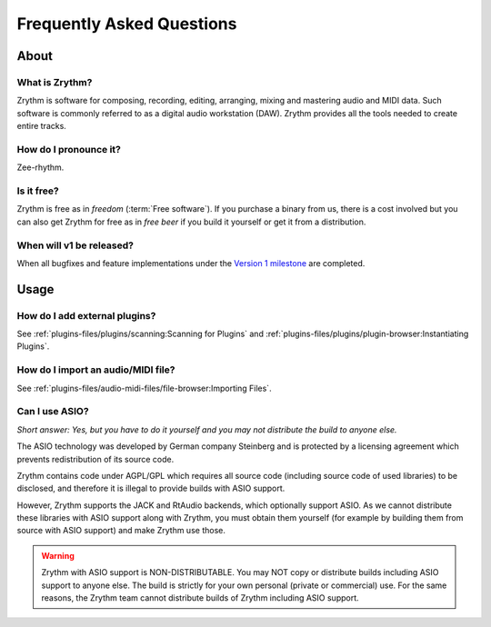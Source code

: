.. SPDX-FileCopyrightText: © 2023-2024 Alexandros Theodotou <alex@zrythm.org>
   SPDX-License-Identifier: GFDL-1.3-invariants-or-later

   This file incorporates work by the Audacity Team covered by
   the Creative Commons Attribution 3.0 license (specifically,
   the ASIO section).
   SPDX-License-Identifier: CC-BY-3.0

.. This is part of the Zrythm Manual.
   See the file index.rst for copying conditions.

.. sectionauthor:: Alexandros Theodotou <alex@zrythm.org>

Frequently Asked Questions
==========================

About
+++++

What is Zrythm?
---------------

Zrythm is software for composing, recording, editing, arranging,
mixing and mastering audio and MIDI data. Such software is
commonly referred to as a digital audio workstation (DAW).
Zrythm provides all the tools needed to create entire tracks.

How do I pronounce it?
----------------------

Zee-rhythm.

..
  How does Zrythm compare to other DAWs?
  --------------------------------------

  Freedom
  ~~~~~~~

  Most DAWs are proprietary. This means that they place restrictions
  on running, copying, distributing, studying, changing and
  improving them, and you are at the mercy of their developers.

  In contrast, Zrythm is *free/libre software* (*"free" as in "freedom"*).
  This means that Zrythm provides users with the following freedoms:

  * The freedom to run the program as you wish, for any purpose
  * The freedom to study how the program works and change it (access to the source code is a precondition for this)
  * The freedom to redistribute exact copies, even commercially
  * The freedom to distribute copies of your modified versions to others, even commercially

  .. important:: That the word Zrythm and the Zrythm logo are
     trademarks, so you have to abide by our trademark policy or
     remove them if you plan to distribute modified versions.

  Comparison with other libre DAWs
  ~~~~~~~~~~~~~~~~~~~~~~~~~~~~~~~~

  Ardour
    Ardour is the most advanced libre DAW available and is
    great for recording and editing audio, but not as finetuned as
    Zrythm is for composing electronic music
  QTractor/Rosegarden
    Great basic feature set but in our view the
    user interface is not as intuitive as Zrythm
  LMMS
    Basic feature set and an easy-to-use interface, making it
    suitable for beginners, but lacks many features needed for
    professional music production

Is it free?
-----------

Zrythm is free as in *freedom* (:term:`Free software`).
If you purchase a binary from us, there is a cost involved but
you can also get Zrythm for free as in *free beer* if you build
it yourself or get it from a distribution.

When will v1 be released?
-------------------------

When all bugfixes and feature implementations under the
`Version 1 milestone <https://gitlab.zrythm.org/zrythm/zrythm/-/issues?milestone_title=v1>`_ are completed.

Usage
+++++

How do I add external plugins?
------------------------------

See :ref:`plugins-files/plugins/scanning:Scanning for Plugins` and
:ref:`plugins-files/plugins/plugin-browser:Instantiating Plugins`.

How do I import an audio/MIDI file?
-----------------------------------

See :ref:`plugins-files/audio-midi-files/file-browser:Importing Files`.

Can I use ASIO?
---------------

*Short answer: Yes, but you have to do it yourself and you may
not distribute the build to anyone else.*

The ASIO technology was developed by German company Steinberg
and is protected by a licensing agreement which prevents
redistribution of its source code.

Zrythm contains code under AGPL/GPL which requires all source
code (including source code of used libraries) to be
disclosed, and therefore it is illegal to provide
builds with ASIO support.

However, Zrythm supports the JACK and RtAudio backends, which
optionally support ASIO. As we cannot distribute these libraries
with ASIO support along with Zrythm, you must obtain them
yourself (for example by building them from source with ASIO
support) and make Zrythm use those.

.. warning:: Zrythm with ASIO support is NON-DISTRIBUTABLE.
   You may NOT copy or distribute builds including ASIO support
   to anyone else. The build is strictly for your own personal
   (private or commercial) use. For the same reasons, the
   Zrythm team cannot distribute builds of Zrythm including
   ASIO support.
